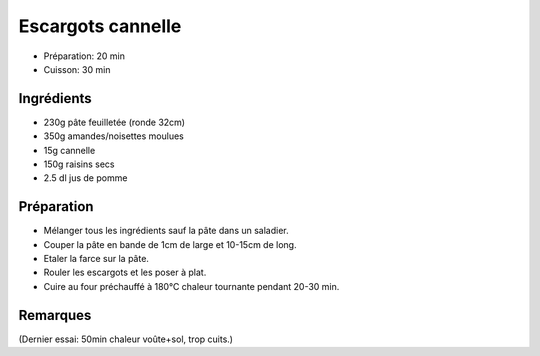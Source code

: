 .. index:: Escargots cannelle
.. index:: Repas: gouter; Escargots cannelle

.. index:: Pate feuilletee; Escargots cannelle
.. index:: Noisette; Escargots cannelle
.. index:: Amande; Escargots cannelle
.. index:: Cannelle; Escargots cannelle
.. index:: Raisin sec; Escargots cannelle
.. index:: Jus de pommes; Escargots cannelle

.. _cuisine_escargots_cannelle:

Escargots cannelle
##################

* Préparation: 20 min
* Cuisson: 30 min


Ingrédients
===========

* 230g pâte feuilletée (ronde 32cm)
* 350g amandes/noisettes moulues
* 15g cannelle
* 150g raisins secs
* 2.5 dl jus de pomme


Préparation
===========

* Mélanger tous les ingrédients sauf la pâte dans un saladier.
* Couper la pâte en bande de 1cm de large et 10-15cm de long.
* Etaler la farce sur la pâte.
* Rouler les escargots et les poser à plat.
* Cuire au four préchauffé à 180°C chaleur tournante pendant 20-30 min.


Remarques
=========

(Dernier essai: 50min chaleur voûte+sol, trop cuits.)

